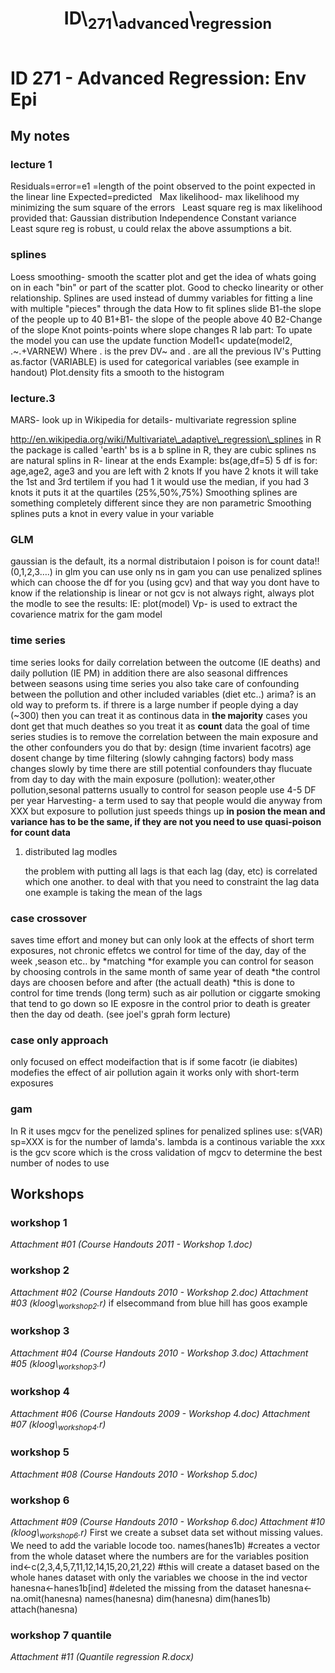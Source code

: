 #+TITLE: ID\_271\_advanced\_regression

* ID 271 - Advanced Regression: Env Epi

** My notes

*** lecture 1

Residuals=error=e1 =length of the point observed to the point expected
in the linear line
 Expected=predicted
  
 Max likelihood- max likelihood my minimizing the sum square of the
errors
  
 Least square reg is max likelihood provided that:
 Gaussian distribution
 Independence
 Constant variance
  
 Least squre reg is robust, u could relax the above assumptions a bit.

*** splines

Loess smoothing- smooth the scatter plot and get the idea of whats going
on in each "bin" or part of the scatter plot. Good to checko linearity
or other relationship.
 Splines are used instead of dummy variables for fitting a line with
multiple "pieces" through the data
 How to fit splines slide
 B1-the slope of the people up to 40
 B1+B1- the slope of the people above 40
 B2-Change of the slope
 Knot points-points where slope changes
 R lab part:
 To upate the model you can use the update function
 Model1< update(model2, .~.+VARNEW)
 Where . is the prev DV~ and . are all the previous IV's
 Putting as.factor (VARIABLE) is used for categorical variables (see
example in handout)
 Plot.density fits a smooth to the histogram

*** lecture.3

MARS- look up in Wikipedia for details- multivariate regression spline

[[http://en.wikipedia.org/wiki/Multivariate_adaptive_regression_splines][http://en.wikipedia.org/wiki/Multivariate\_adaptive\_regression\_splines]]
 in R the package is called 'earth'
 bs is a b spline in R, they are cubic splines
 ns are natural splins in R- linear at the ends
 Example: bs(age,df=5)
 5 df is for: age,age2, age3 and you are left with 2 knots
 If you have 2 knots it will take the 1st and 3rd tertilem if you had 1
it would use the median, if you had 3 knots it puts it at the quartiles
(25%,50%,75%)
 Smoothing splines are something completely different since they are non
parametric
 Smoothing splines puts a knot in every value in your variable

*** GLM

gaussian is the default, its a normal distributaion l
 poison is for count data!! (0,1,2,3....)
 in glm you can use only ns
 in gam you can use penalized splines which can choose the df for you
(using gcv) and that way you dont have to know if the relationship is
linear or not
 gcv is not always right, always plot the modle to see the results:
 IE:
 plot(model)
 Vp- is used to extract the covarience matrix for the gam model

*** time series

time series looks for daily correlation between the outcome (IE deaths)
and daily pollution (IE PM)
 in addition there are also seasonal diffrences between seasons
 using time series you also take care of confounding between the
pollution and other included variables (diet etc..)
 arima? is an old way to preform ts.
 if threre is a large number if people dying a day (~300) then you can
treat it as continous data
 in *the majority* cases you dont get that much deathes so you treat it
as *count* data
 the goal of time series studies is to remove the correlation between
the main exposure and the other confounders
 you do that by:
 design (time invarient facotrs) age dosent change by time
 filtering (slowly cahnging factors) body mass changes slowly by time
 there are still potential confounders thay flucuate from day to day
with the main exposure (pollution):
 weater,other pollution,sesonal patterns
 usually to control for season people use 4-5 DF per year
 Harvesting- a term used to say that people would die anyway from XXX
but exposure to pollution just speeds things up
 *in posion the mean and variance has to be the same, if they are not
you need to use quasi-poison for count data*

**** distributed lag modles

the problem with putting all lags is that each lag (day, etc) is
correlated which one another.
 to deal with that you need to constraint the lag data
 one example is taking the mean of the lags

*** case crossover

saves time effort and money
 but can only look at the effects of short term exposures, not chronic
effetcs
 we control for time of the day, day of the week ,season etc.. by
*matching
*for example you can control for season by choosing controls in the same
month of same year of death
 *the control days are choosen before and after (the actuall death)
*this is done to control for time trends (long term) such as air
pollution or ciggarte smoking that tend to go down so IE exposre in the
control prior to death is greater then the day od death. (see joel's
gprah form lecture)

*** case only approach

only focused on effect modeifaction that is if some facotr (ie diabites)
modefies the effect of air pollution
 again it works only with short-term exposures

*** gam

In R it uses mgcv for the penelized splines
 for penalized splines use:
 s(VAR)
 sp=XXX is for the number of lamda's. lambda is a continous variable
 the xxx is the gcv score which is the cross validation of mgcv to
determine the best number of nodes to use

** Workshops

*** workshop 1

[[ID_271_advanced_regression_files/attach/Course%20Handouts%202011%20-%20Workshop%201.doc][Attachment
#01 (Course Handouts 2011 - Workshop 1.doc)]]

*** workshop 2

[[ID_271_advanced_regression_files/attach/Course%20Handouts%202010%20-%20Workshop%202.doc][Attachment
#02 (Course Handouts 2010 - Workshop 2.doc)]]
 [[ID_271_advanced_regression_files/attach/kloog_workshop2.r][Attachment
#03 (kloog\_workshop2.r)]]
 if elsecommand from blue hill has goos example

*** workshop 3

[[ID_271_advanced_regression_files/attach/Course%20Handouts%202010%20-%20Workshop%203.doc][Attachment
#04 (Course Handouts 2010 - Workshop 3.doc)]]
 [[ID_271_advanced_regression_files/attach/kloog_workshop3.r][Attachment
#05 (kloog\_workshop3.r)]]

*** workshop 4

[[ID_271_advanced_regression_files/attach/Course%20Handouts%202009%20-%20Workshop%204.doc][Attachment
#06 (Course Handouts 2009 - Workshop 4.doc)]]
 [[ID_271_advanced_regression_files/attach/kloog_workshop4.r][Attachment
#07 (kloog\_workshop4.r)]]

*** workshop 5

[[ID_271_advanced_regression_files/attach/Course%20Handouts%202010%20-%20Workshop%205.doc][Attachment
#08 (Course Handouts 2010 - Workshop 5.doc)]]

*** workshop 6

[[ID_271_advanced_regression_files/attach/Course%20Handouts%202010%20-%20Workshop%206.doc][Attachment
#09 (Course Handouts 2010 - Workshop 6.doc)]]
 [[ID_271_advanced_regression_files/attach/kloog_workshop6.r][Attachment
#10 (kloog\_workshop6.r)]]
 First we create a subset data set without missing values. We need to
add the variable locode too.
 names(hanes1b)
 #creates a vector from the whole dataset where the numbers are for the
variables position
 ind<-c(2,3,4,5,7,11,12,14,15,20,21,22)
 #this will create a dataset based on the whole hanes dataset with only
the variables we choose in the ind vector
 hanesna<-hanes1b[ind]
 #deleted the missing from the dataset
 hanesna<-na.omit(hanesna)
 names(hanesna)
 dim(hanesna)
 dim(hanes1b)
 attach(hanesna)

*** workshop 7 quantile

[[ID_271_advanced_regression_files/attach/Quantile%20regression%20R.docx][Attachment
#11 (Quantile regression R.docx)]]
